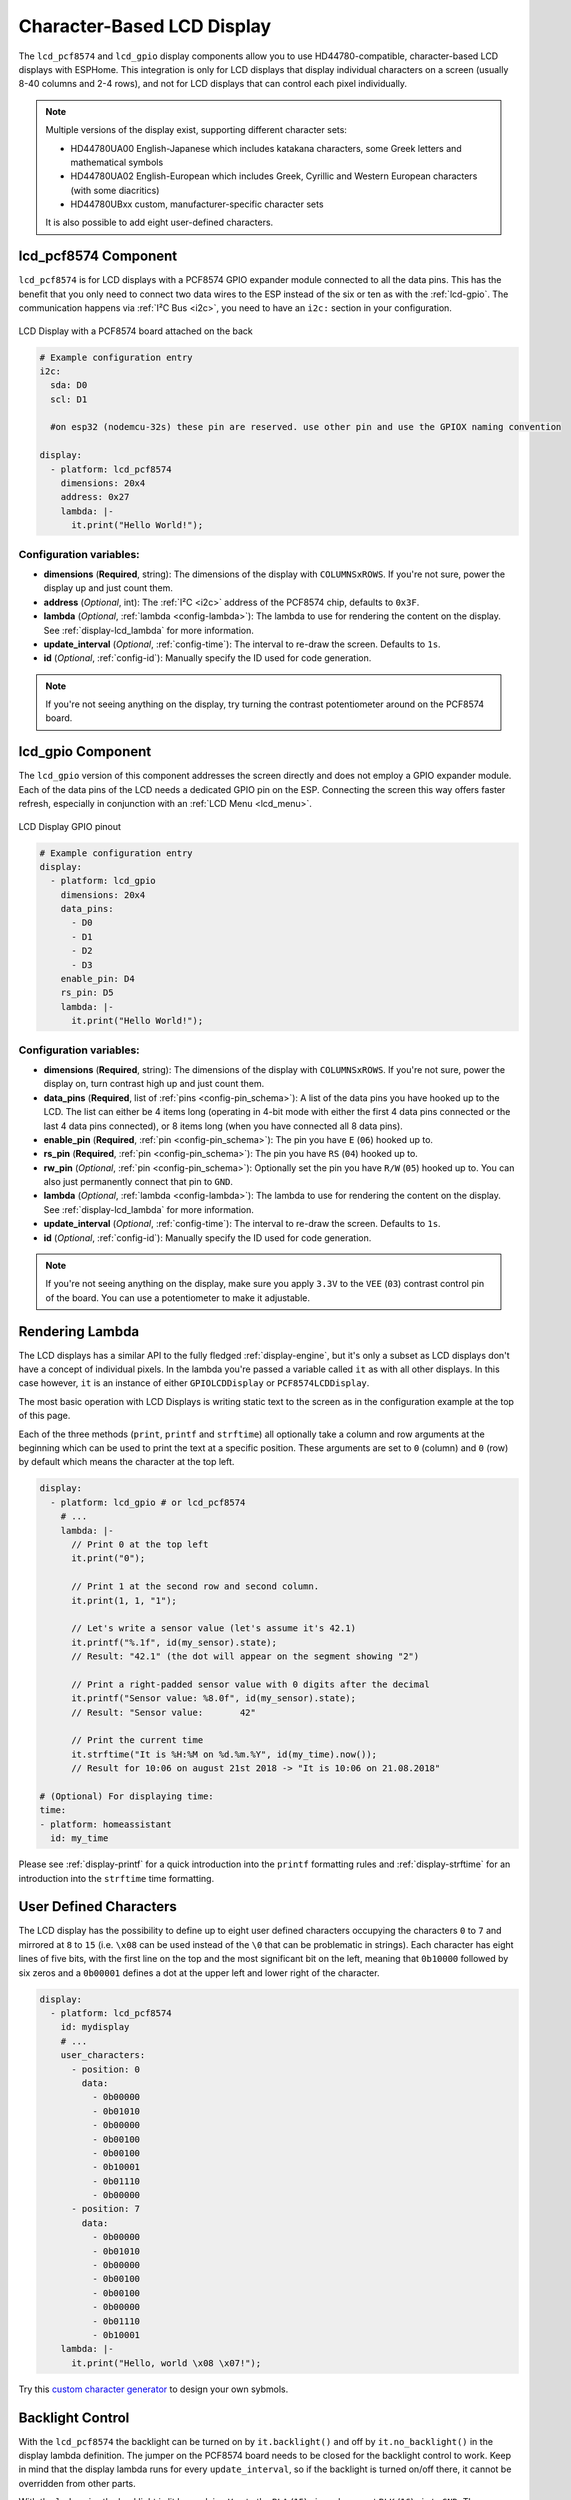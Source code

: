 Character-Based LCD Display
===========================

.. seo::
    :description: Instructions for setting up character-based HD44780 LCD displays.
    :image: lcd.jpg

The ``lcd_pcf8574`` and ``lcd_gpio`` display components allow you to use HD44780-compatible, character-based LCD displays 
with ESPHome. This integration is only for LCD displays that display individual characters on a screen 
(usually 8-40 columns and 2-4 rows), and not for LCD displays that can control each pixel individually.

.. figure:: images/lcd-hello_world.jpg
    :align: center
    :width: 60.0%

.. note::

    Multiple versions of the display exist, supporting different character sets: 
    
    - HD44780UA00 English-Japanese which includes katakana characters, some Greek letters and mathematical symbols
    - HD44780UA02 English-European which includes Greek, Cyrillic and Western European characters (with some diacritics)
    - HD44780UBxx custom, manufacturer-specific character sets
    
    It is also possible to add eight user-defined characters.

.. _lcd-pcf8574:

lcd_pcf8574 Component
---------------------

``lcd_pcf8574`` is for LCD displays with a PCF8574 GPIO expander module connected to all the data pins. This has the 
benefit that you only need to connect two data wires to the ESP instead of the six or ten as with the :ref:`lcd-gpio`.
The communication happens via :ref:`I²C Bus <i2c>`, you need to have an ``i2c:`` section in your configuration.

.. figure:: images/lcd-pcf8574.jpg
    :align: center
    :width: 75.0%

    LCD Display with a PCF8574 board attached on the back

.. code-block:: yaml

    # Example configuration entry
    i2c:
      sda: D0
      scl: D1
      
      #on esp32 (nodemcu-32s) these pin are reserved. use other pin and use the GPIOX naming convention

    display:
      - platform: lcd_pcf8574
        dimensions: 20x4
        address: 0x27
        lambda: |-
          it.print("Hello World!");

Configuration variables:
************************

- **dimensions** (**Required**, string): The dimensions of the display with ``COLUMNSxROWS``. If you're not
  sure, power the display up and just count them.
- **address** (*Optional*, int): The :ref:`I²C <i2c>` address of the PCF8574 chip, defaults to ``0x3F``.
- **lambda** (*Optional*, :ref:`lambda <config-lambda>`): The lambda to use for rendering the content on the display.
  See :ref:`display-lcd_lambda` for more information.
- **update_interval** (*Optional*, :ref:`config-time`): The interval to re-draw the screen. Defaults to ``1s``.
- **id** (*Optional*, :ref:`config-id`): Manually specify the ID used for code generation.

.. note::

    If you're not seeing anything on the display, try turning the contrast potentiometer around on the 
    PCF8574 board.

.. _lcd-gpio:

lcd_gpio Component
------------------

The ``lcd_gpio`` version of this component addresses the screen directly and does not employ a GPIO expander module.
Each of the data pins of the LCD needs a dedicated GPIO pin on the ESP. Connecting the screen this way offers 
faster refresh, especially in conjunction with an :ref:`LCD Menu <lcd_menu>`.

.. figure:: images/lcd_gpio.svg
    :align: center
    :width: 75.0%

    LCD Display GPIO pinout

.. code-block:: yaml

    # Example configuration entry
    display:
      - platform: lcd_gpio
        dimensions: 20x4
        data_pins:
          - D0
          - D1
          - D2
          - D3
        enable_pin: D4
        rs_pin: D5
        lambda: |-
          it.print("Hello World!");

Configuration variables:
************************

- **dimensions** (**Required**, string): The dimensions of the display with ``COLUMNSxROWS``. If you're not
  sure, power the display on, turn contrast high up and just count them.
- **data_pins** (**Required**, list of :ref:`pins <config-pin_schema>`): A list of the data pins you
  have hooked up to the LCD. The list can either be 4 items long (operating in 4-bit mode with 
  either the first 4 data pins connected or the last 4 data pins connected), or 8 items long (when you have 
  connected all 8 data pins).
- **enable_pin** (**Required**, :ref:`pin <config-pin_schema>`): The pin you have ``E`` (``06``) hooked up to.
- **rs_pin** (**Required**, :ref:`pin <config-pin_schema>`): The pin you have ``RS`` (``04``) hooked up to.
- **rw_pin** (*Optional*, :ref:`pin <config-pin_schema>`): Optionally set the pin you have ``R/W`` (``05``) hooked up to. You can also just permanently connect that pin to ``GND``.
- **lambda** (*Optional*, :ref:`lambda <config-lambda>`): The lambda to use for rendering the content on the display.
  See :ref:`display-lcd_lambda` for more information.
- **update_interval** (*Optional*, :ref:`config-time`): The interval to re-draw the screen. Defaults to ``1s``.
- **id** (*Optional*, :ref:`config-id`): Manually specify the ID used for code generation.

.. note::

    If you're not seeing anything on the display, make sure you apply ``3.3V`` to the ``VEE`` (``03``) contrast control 
    pin of the board. You can use a potentiometer to make it adjustable.


.. _display-lcd_lambda:

Rendering Lambda
----------------

The LCD displays has a similar API to the fully fledged :ref:`display-engine`, but it's only a subset as LCD displays
don't have a concept of individual pixels. In the lambda you're passed a variable called ``it``
as with all other displays. In this case however, ``it`` is an instance of either ``GPIOLCDDisplay`` or ``PCF8574LCDDisplay``.

The most basic operation with LCD Displays is writing static text to the screen as in the configuration example
at the top of this page.

Each of the three methods (``print``, ``printf`` and ``strftime``) all optionally take a column and row arguments at the
beginning which can be used to print the text at a specific position. These arguments are set to ``0`` (column) and ``0`` (row)
by default which means the character at the top left.

.. code-block:: yaml

    display:
      - platform: lcd_gpio # or lcd_pcf8574
        # ...
        lambda: |-
          // Print 0 at the top left
          it.print("0");

          // Print 1 at the second row and second column.
          it.print(1, 1, "1");

          // Let's write a sensor value (let's assume it's 42.1)
          it.printf("%.1f", id(my_sensor).state);
          // Result: "42.1" (the dot will appear on the segment showing "2")

          // Print a right-padded sensor value with 0 digits after the decimal
          it.printf("Sensor value: %8.0f", id(my_sensor).state);
          // Result: "Sensor value:       42"

          // Print the current time
          it.strftime("It is %H:%M on %d.%m.%Y", id(my_time).now());
          // Result for 10:06 on august 21st 2018 -> "It is 10:06 on 21.08.2018"

    # (Optional) For displaying time:
    time:
    - platform: homeassistant
      id: my_time

Please see :ref:`display-printf` for a quick introduction into the ``printf`` formatting rules and
:ref:`display-strftime` for an introduction into the ``strftime`` time formatting.

User Defined Characters
-----------------------

The LCD display has the possibility to define up to eight user defined characters occupying the characters
``0`` to ``7`` and mirrored at ``8`` to ``15`` (i.e. ``\x08`` can be used instead of the ``\0`` that can
be problematic in strings). Each character has eight lines of five bits, with the first line on the top
and the most significant bit on the left, meaning that ``0b10000`` followed by six zeros and a ``0b00001``
defines a dot at the upper left and lower right of the character. 

.. code-block:: yaml

    display:
      - platform: lcd_pcf8574
        id: mydisplay
        # ...
        user_characters:
          - position: 0
            data:
              - 0b00000
              - 0b01010
              - 0b00000
              - 0b00100
              - 0b00100
              - 0b10001
              - 0b01110
              - 0b00000
          - position: 7
            data:
              - 0b00000
              - 0b01010
              - 0b00000
              - 0b00100
              - 0b00100
              - 0b00000
              - 0b01110
              - 0b10001
        lambda: |-
          it.print("Hello, world \x08 \x07!");

Try this `custom character generator <https://omerk.github.io/lcdchargen/>`__ to design your own sybmols.


Backlight Control
-----------------

With the ``lcd_pcf8574`` the backlight can be turned on by ``it.backlight()`` and off by ``it.no_backlight()`` in the
display lambda definition. The jumper on the PCF8574 board needs to be closed for the backlight control to work.
Keep in mind that the display lambda runs for every ``update_interval``, so if the backlight is turned on/off there,
it cannot be overridden from other parts.

With the ``lcd_gpio``, the backlight is lit by applying ``Vcc`` to the ``BLA`` (``15``) pin and connect ``BLK`` (``16``)
pin to ``GND``. The backlight can draw more power than the microcontroller output pins can supply, so it is advisable 
to use a transistor as a switch to control the power for the backlight pins.

Below an example for a typical use-case where the backlight is turned on when a motion sensor activates and
turns off ``90`` seconds after the last activation of the sensor.

.. code-block:: yaml

    display:
      - platform: lcd_pcf8574
        id: mydisplay
        # ...

    binary_sensor:
      - platform: gpio
        # ...
        on_press:
          then:
            - binary_sensor.template.publish:
                id: backlight
                state: ON
            - binary_sensor.template.publish:
                id: backlight
                state: OFF
      - platform: template
        id: backlight
        filters:
          - delayed_off: 90s
        on_press:
          then:
            - lambda: |-
                id(mydisplay).backlight();
        on_release:
          then:
            - lambda: |-
                id(mydisplay).no_backlight();


See Also
--------

- :doc:`index`
- :doc:`/components/switch/gpio`
- :doc:`/components/binary_sensor/gpio`
- :ref:`LCD Menu <lcd_menu>`
- :doc:`/components/pcf8574`
- `HD44780U (LCD-II) datasheet <https://www.sparkfun.com/datasheets/LCD/HD44780.pdf>`__
- `Charset cheatsheet <https://user-images.githubusercontent.com/1550668/173113487-9c98e866-8ee4-4a3c-a83f-61fe62057c5f.png>`__
- `Custom Character Generator <https://omerk.github.io/lcdchargen/>`__
- `Arduino LiquidCrystal Library <https://www.arduino.cc/en/Reference/LiquidCrystal>`__
- :apiref:`lcd_base/lcd_display.h`
- :ghedit:`Edit`
